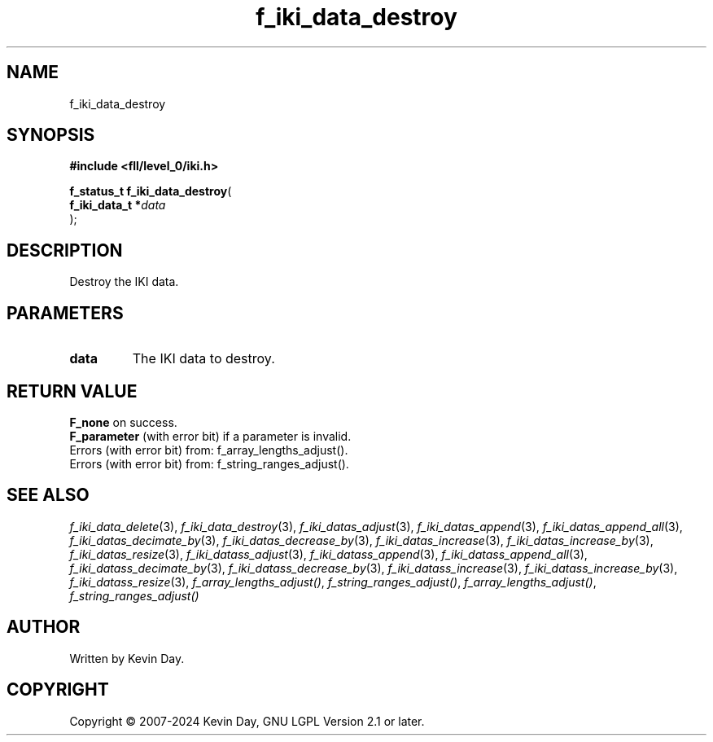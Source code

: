 .TH f_iki_data_destroy "3" "February 2024" "FLL - Featureless Linux Library 0.6.9" "Library Functions"
.SH "NAME"
f_iki_data_destroy
.SH SYNOPSIS
.nf
.B #include <fll/level_0/iki.h>
.sp
\fBf_status_t f_iki_data_destroy\fP(
    \fBf_iki_data_t  *\fP\fIdata\fP
);
.fi
.SH DESCRIPTION
.PP
Destroy the IKI data.
.SH PARAMETERS
.TP
.B data
The IKI data to destroy.

.SH RETURN VALUE
.PP
\fBF_none\fP on success.
.br
\fBF_parameter\fP (with error bit) if a parameter is invalid.
.br
Errors (with error bit) from: f_array_lengths_adjust().
.br
Errors (with error bit) from: f_string_ranges_adjust().
.SH SEE ALSO
.PP
.nh
.ad l
\fIf_iki_data_delete\fP(3), \fIf_iki_data_destroy\fP(3), \fIf_iki_datas_adjust\fP(3), \fIf_iki_datas_append\fP(3), \fIf_iki_datas_append_all\fP(3), \fIf_iki_datas_decimate_by\fP(3), \fIf_iki_datas_decrease_by\fP(3), \fIf_iki_datas_increase\fP(3), \fIf_iki_datas_increase_by\fP(3), \fIf_iki_datas_resize\fP(3), \fIf_iki_datass_adjust\fP(3), \fIf_iki_datass_append\fP(3), \fIf_iki_datass_append_all\fP(3), \fIf_iki_datass_decimate_by\fP(3), \fIf_iki_datass_decrease_by\fP(3), \fIf_iki_datass_increase\fP(3), \fIf_iki_datass_increase_by\fP(3), \fIf_iki_datass_resize\fP(3), \fIf_array_lengths_adjust()\fP, \fIf_string_ranges_adjust()\fP, \fIf_array_lengths_adjust()\fP, \fIf_string_ranges_adjust()\fP
.ad
.hy
.SH AUTHOR
Written by Kevin Day.
.SH COPYRIGHT
.PP
Copyright \(co 2007-2024 Kevin Day, GNU LGPL Version 2.1 or later.
